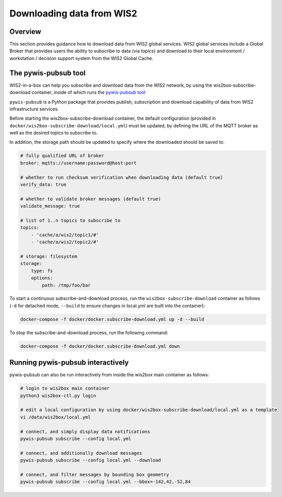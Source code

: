 .. _download:

Downloading data from WIS2
==========================

Overview
--------

This section provides guidance how to download data from WIS2 global services. 
WIS2 global services include a Global Broker that provides users the ability to subscribe to data (via topics) and download to their
local environment / workstation / decision support system from the WIS2 Global Cache.

The pywis-pubsub tool
---------------------

WIS2-in-a-box can help you subscribe and download data from the WIS2 network, by using the wis2box-subscribe-download container, inside of which runs the `pywis-pubsub tool <https://github.com/wmo-im/pywis-pubsub>`_

``pywis-pubsub`` is a Python package that provides publish, subscription and download capability of data from WIS2 infrastructure services.  

Before starting the wis2box-subscribe-download container,  the default configuration (provided in ``docker/wis2box-subscribe-download/local.yml``)
must be updated, by defining the URL of the MQTT broker as well as the desired topics to subscribe to.

In addition, the storage path should be updated to specify where the downloaded should be saved to.

.. code-block:: yaml

   # fully qualified URL of broker
   broker: mqtts://username:password@host:port

   # whether to run checksum verification when downloading data (default true)
   verify_data: true

   # whether to validate broker messages (default true)
   validate_message: true

   # list of 1..n topics to subscribe to
   topics:
       - 'cache/a/wis2/topic1/#'
       - 'cache/a/wis2/topic2/#'

   # storage: filesystem
   storage:
       type: fs
       options:
           path: /tmp/foo/bar

To start a continuous subscribe-and-download process, run the ``wis2box-subscribe-download`` container as follows (``-d`` for detached mode, ``--build`` to ensure changes in local.yml are built into the container):

.. code-block:: bash

   docker-compose -f docker/docker.subscribe-download.yml up -d --build

To stop the subscribe-and-download process, run the following command:

.. code-block:: bash

   docker-compose -f docker/docker.subscribe-download.yml down


Running pywis-pubsub interactively
----------------------------------

pywis-pubsub can also be run interactively from inside the wis2box main container as follows:

.. code-block:: bash

   # login to wis2box main container
   python3 wis2box-ctl.py login

   # edit a local configuration by using docker/wis2box-subscribe-download/local.yml as a template
   vi /data/wis2box/local.yml

   # connect, and simply display data notifications
   pywis-pubsub subscribe --config local.yml

   # connect, and additionally download messages
   pywis-pubsub subscribe --config local.yml --download

   # connect, and filter messages by bounding box geometry
   pywis-pubsub subscribe --config local.yml --bbox=-142,42,-52,84
